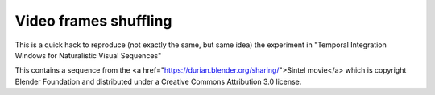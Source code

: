 Video frames shuffling
======================
This is a quick hack to reproduce (not exactly the same, but same idea) the
experiment in "Temporal Integration Windows for Naturalistic Visual Sequences"


This contains a sequence from the <a href="https://durian.blender.org/sharing/">Sintel movie</a> which is copyright Blender Foundation and distributed under a Creative Commons Attribution 3.0 license.

